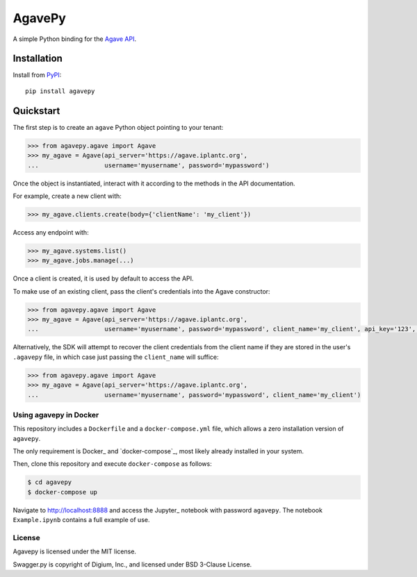 =======
AgavePy
=======

A simple Python binding for the `Agave API`_.


Installation
------------

Install from PyPI_::

    pip install agavepy


Quickstart
----------

The first step is to create an ``agave`` Python object pointing to
your tenant:

.. code-block:: pycon

   >>> from agavepy.agave import Agave
   >>> my_agave = Agave(api_server='https://agave.iplantc.org',
   ...                  username='myusername', password='mypassword')

Once the object is instantiated, interact with it according to the
methods in the API documentation.

For example, create a new client with:

.. code-block:: pycon

   >>> my_agave.clients.create(body={'clientName': 'my_client'})

Access any endpoint with:

.. code-block:: pycon

   >>> my_agave.systems.list()
   >>> my_agave.jobs.manage(...)

Once a client is created, it is used by default to access the API.

To make use of an existing client, pass the client's credentials into the Agave constructor:

.. code-block:: pycon

   >>> from agavepy.agave import Agave
   >>> my_agave = Agave(api_server='https://agave.iplantc.org',
   ...                  username='myusername', password='mypassword', client_name='my_client', api_key='123', api_secret='abc')

Alternatively, the SDK will attempt to recover the client credentials from the client name if they are stored
in the user's ``.agavepy`` file, in which case just passing the ``client_name`` will suffice:

.. code-block:: pycon

   >>> from agavepy.agave import Agave
   >>> my_agave = Agave(api_server='https://agave.iplantc.org',
   ...                  username='myusername', password='mypassword', client_name='my_client')



.. _Agave API: http://agaveapi.co/
.. _PyPI: https://pypi.python.org/pypi


Using agavepy in Docker
========================

This repository includes a ``Dockerfile`` and a ``docker-compose.yml``
file, which allows a zero installation version of ``agavepy``.

The only requirement is Docker_ and `docker-compose`_, most likely
already installed in your system.

Then, clone this repository and execute ``docker-compose`` as follows:

.. code-block:: bash

   $ cd agavepy
   $ docker-compose up

Navigate to http://localhost:8888 and access the Jupyter_ notebook
with password ``agavepy``.  The notebook ``Example.ipynb`` contains a
full example of use.


License
=======

Agavepy is licensed under the MIT license.

Swagger.py is copyright of Digium, Inc., and licensed under BSD 3-Clause License.
